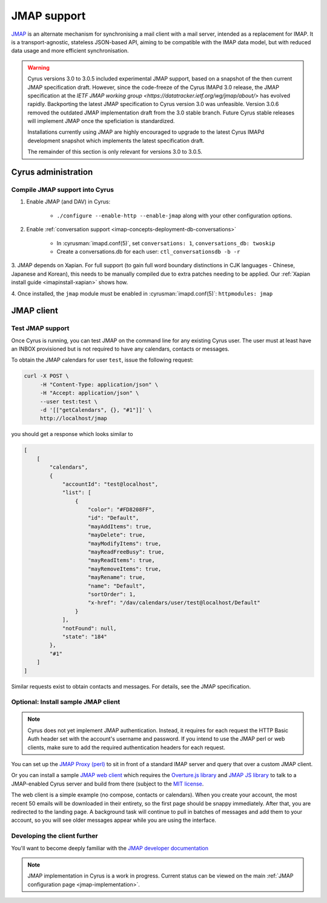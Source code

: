 .. _developer-jmap:

============
JMAP support
============

`JMAP <http://jmap.io/>`_ is an alternate mechanism for synchronising a mail client with a mail server, intended as a replacement for IMAP. It is a transport-agnostic, stateless JSON-based API, aiming to be compatible with the IMAP data model, but with reduced data usage and more efficient synchronisation.

.. warning::

    Cyrus versions 3.0 to 3.0.5 included experimental JMAP support, based on a snapshot of the then current JMAP specification draft. However, since the code-freeze of the Cyrus IMAPd 3.0 release, the JMAP specification at the `IETF JMAP working group <https://datatracker.ietf.org/wg/jmap/about/>` has evolved rapidly. Backporting the latest JMAP specification to Cyrus version 3.0 was unfeasible. Version 3.0.6 removed the outdated JMAP implementation draft from the 3.0 stable branch. Future Cyrus stable releases will implement JMAP once the speficiation is standardized.

    Installations currently using JMAP are highly encouraged to upgrade to the latest Cyrus IMAPd development snapshot which implements the latest specification draft.

    The remainder of this section is only relevant for versions 3.0 to 3.0.5.

Cyrus administration
====================

Compile JMAP support into Cyrus
-------------------------------

1. Enable JMAP (and DAV) in Cyrus:

    * ``./configure --enable-http --enable-jmap`` along with your other configuration options.

2. Enable :ref:`conversation support <imap-concepts-deployment-db-conversations>`

    * In :cyrusman:`imapd.conf(5)`, set ``conversations: 1``, ``conversations_db: twoskip``
    * Create a conversations.db for each user: ``ctl_conversationsdb -b -r``

3. JMAP depends on Xapian. For full support (to gain full word boundary
distinctions in CJK languages - Chinese, Japanese and Korean), this needs to be
manually compiled due to extra patches needing to be applied.
Our :ref:`Xapian install guide <imapinstall-xapian>` shows how.

4. Once installed, the ``jmap`` module must be enabled in
:cyrusman:`imapd.conf(5)`: ``httpmodules: jmap``

JMAP client
===========

Test JMAP support
-----------------

Once Cyrus is running, you can test JMAP on the command line for any existing Cyrus user. The user must at least have an INBOX provisioned but is not required to have any calendars, contacts or messages.

To obtain the JMAP calendars for user ``test``, issue the following request:

.. code-block:: bash

    curl -X POST \
         -H "Content-Type: application/json" \
         -H "Accept: application/json" \
         --user test:test \
         -d '[["getCalendars", {}, "#1"]]' \
         http://localhost/jmap

you should get a response which looks similar to

.. code-block:: none

    [
        [
            "calendars",
            {
                "accountId": "test@localhost",
                "list": [
                    {
                        "color": "#FD8208FF",
                        "id": "Default",
                        "mayAddItems": true,
                        "mayDelete": true,
                        "mayModifyItems": true,
                        "mayReadFreeBusy": true,
                        "mayReadItems": true,
                        "mayRemoveItems": true,
                        "mayRename": true,
                        "name": "Default",
                        "sortOrder": 1,
                        "x-href": "/dav/calendars/user/test@localhost/Default"
                    }
                ],
                "notFound": null,
                "state": "184"
            },
            "#1"
        ]
    ]

Similar requests exist to obtain contacts and messages. For details, see the
JMAP specification.

Optional: Install sample JMAP client
------------------------------------

.. note::

    Cyrus does not yet implement JMAP authentication. Instead, it requires for
    each request the HTTP Basic Auth header set with the account's username and
    password. If you intend to use the JMAP perl or web clients, make sure to add
    the required authentication headers for each request.

You can set up the `JMAP Proxy (perl) <https://github.com/jmapio/jmap-perl>`_ to sit in front of a standard IMAP server and query that over a custom JMAP client.

Or you can install a sample `JMAP web client <https://github.com/jmapio/jmap-demo-webmail>`_ which requires the `Overture.js library <https://github.com/fastmail/overture>`_ and `JMAP JS library <https://github.com/jmapio/jmap-js>`_ to talk to a JMAP-enabled Cyrus server and build from there (subject to the `MIT license <https://tldrlegal.com/license/mit-license>`_.

The web client is a simple example (no compose, contacts or calendars). When you create your account, the most recent 50 emails will be downloaded in their entirety, so the first page should be snappy immediately. After that, you are redirected to the landing page. A background task will continue to pull in batches of messages and add them to your account, so you will see older messages appear while you are using the interface.

Developing the client further
-----------------------------

You'll want to become deeply familiar with the `JMAP developer documentation <http://jmap.io/#i-want-to-get-involved-with-jmap.-what-do-i-need-to-know?>`_


.. note::

    JMAP implementation in Cyrus is a work in progress. Current status can be
    viewed on the main :ref:`JMAP configuration page <jmap-implementation>`.
